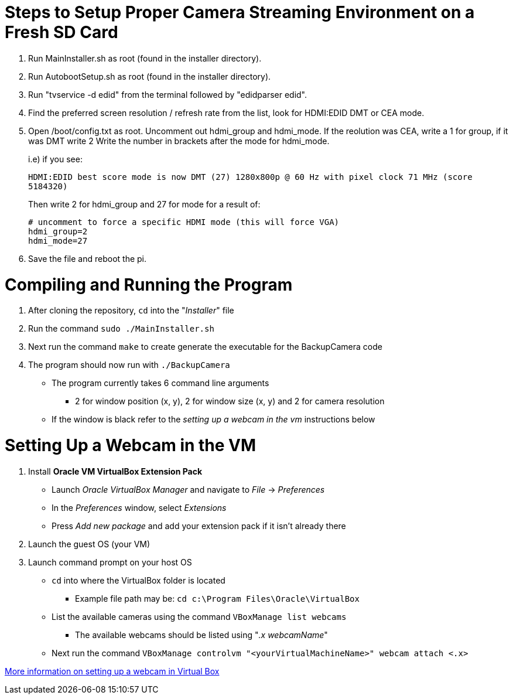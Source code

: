 = Steps to Setup Proper Camera Streaming Environment on a Fresh SD Card 

. Run MainInstaller.sh as root (found in the installer directory).
+
. Run AutobootSetup.sh as root (found in the installer directory).
+
. Run "tvservice -d edid" from the terminal followed by "edidparser edid".
+
. Find the preferred screen resolution / refresh rate from the list,
look for HDMI:EDID DMT or CEA mode.
+
. Open /boot/config.txt as root. Uncomment out hdmi_group and hdmi_mode.
   If the reolution was CEA, write a 1 for group, if it was DMT write 2
   Write the number in brackets after the mode for hdmi_mode.
+
i.e) if you see:
+
`HDMI:EDID best score mode is now DMT (27) 1280x800p @ 60 Hz with pixel clock 71 MHz (score 5184320)`
+
Then write 2 for hdmi_group and 27 for mode for a result of:
[source,shell]
# uncomment to force a specific HDMI mode (this will force VGA) 
hdmi_group=2 
hdmi_mode=27 
. Save the file and reboot the pi.
 
= Compiling and Running the Program
1. After cloning the repository, `cd` into the "_Installer_" file
2. Run the command `sudo ./MainInstaller.sh`
3. Next run the command `make` to create generate the executable for the BackupCamera code
4. The program should now run with `./BackupCamera`
   * The program currently takes 6 command line arguments
      ** 2 for window position (x, y), 2 for window size (x, y) and 2 for camera resolution
   * If the window is black refer to the _setting up a webcam in the vm_ instructions below


= Setting Up a Webcam in the VM
1. Install *Oracle VM VirtualBox Extension Pack*
   * Launch _Oracle VirtualBox Manager_ and navigate to _File_ -> _Preferences_
   * In the _Preferences_ window, select _Extensions_
   * Press _Add new package_ and add your extension pack if it isn't already there
2. Launch the guest OS (your VM)
3. Launch command prompt on your host OS
   * `cd` into where the VirtualBox folder is located 
      ** Example file path may be: `cd c:\Program Files\Oracle\VirtualBox`
   * List the available cameras using the command `VBoxManage list webcams`
      ** The available webcams should be listed using "_.x webcamName_"
   * Next run the command `VBoxManage controlvm "<yourVirtualMachineName>" webcam attach <.x>`
   

https://scribles.net/using-webcam-in-virtualbox-guest-os-on-windows-host/[More information on setting up a webcam in Virtual Box]
   
   


   
   
   
  
